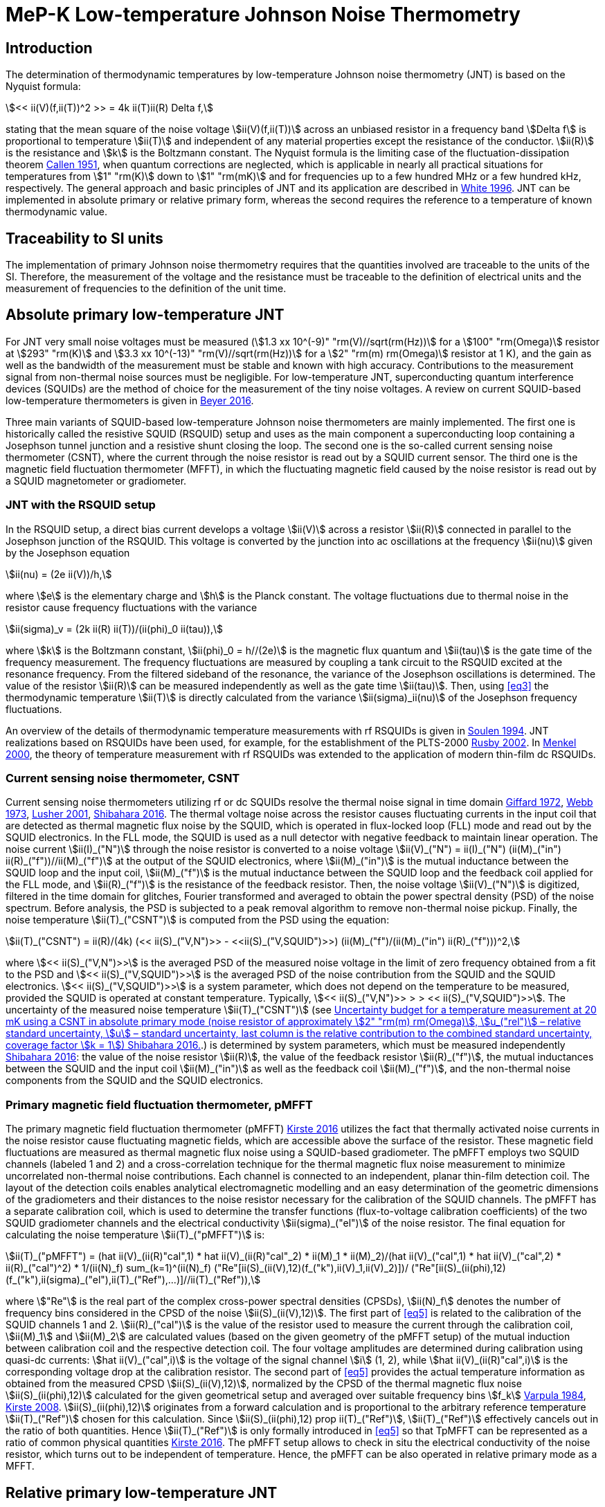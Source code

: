 = MeP-K Low-temperature Johnson Noise Thermometry
:edition: 2019
:copyright-year: 2019
:revdate:
:language: en
:title-en: MeP-K Low-temperature Johnson Noise Thermometry
:title-fr:
:doctype: mise-en-pratique
:fullname: Jost Engert
:affiliation: PTB
:address: Berlin, Germany
:fullname_2: Alexander Kirste
:affiliation_2: PTB
:address_2: Berlin, Germany
:docstage: in-force
:docsubstage: 60
:imagesdir: images
:mn-document-class: bipm
:mn-output-extensions: xml,html,pdf,rxl
:local-cache-only:
:data-uri-image:

== Introduction

The determination of thermodynamic temperatures by low-temperature Johnson noise thermometry (JNT) is based on the Nyquist formula:

[[eq1]]
[stem]
++++
<< ii(V)(f,ii(T))^2 >> = 4k ii(T)ii(R) Delta f,
++++

stating that the mean square of the noise voltage stem:[ii(V)(f,ii(T))] across an unbiased resistor in a frequency band stem:[Delta f] is proportional to temperature stem:[ii(T)] and independent of any material properties except the resistance of the conductor. stem:[ii(R)] is the resistance and stem:[k] is the Boltzmann constant. The Nyquist formula is the limiting case of the fluctuation-dissipation theorem <<callen,Callen 1951>>, when quantum corrections are neglected, which is applicable in nearly all practical situations for temperatures from stem:[1" "rm(K)] down to stem:[1" "rm(mK)] and for frequencies up to a few hundred MHz or a few hundred kHz, respectively. The general approach and basic principles of JNT and its application are described in <<white,White 1996>>. JNT can be implemented in absolute primary or relative primary form, whereas the second requires the reference to a temperature of known thermodynamic value.

== Traceability to SI units

The implementation of primary Johnson noise thermometry requires that the quantities involved are traceable to the units of the SI. Therefore, the measurement of the voltage and the resistance must be traceable to the definition of electrical units and the measurement of frequencies to the definition of the unit time.

== Absolute primary low-temperature JNT

For JNT very small noise voltages must be measured (stem:[1.3 xx 10^(-9)" "rm(V)//sqrt(rm(Hz))] for a stem:[100" "rm(Omega)] resistor at stem:[293" "rm(K)] and stem:[3.3 xx 10^(-13)" "rm(V)//sqrt(rm(Hz))] for a stem:[2" "rm(m) rm(Omega)] resistor at 1 K), and the gain as well as the bandwidth of the measurement must be stable and known with high accuracy. Contributions to the measurement signal from non-thermal noise sources must be negligible. For low-temperature JNT, superconducting quantum interference devices (SQUIDs) are the method of choice for the measurement of the tiny noise voltages. A review on current SQUID-based low-temperature thermometers is given in <<beyer,Beyer 2016>>.

Three main variants of SQUID-based low-temperature Johnson noise thermometers are mainly implemented. The first one is historically called the resistive SQUID (RSQUID) setup and uses as the main component a superconducting loop containing a Josephson tunnel junction and a resistive shunt closing the loop. The second one is the so-called current sensing noise thermometer (CSNT), where the current through the noise resistor is read out by a SQUID current sensor. The third one is the magnetic field fluctuation thermometer (MFFT), in which the fluctuating magnetic field caused by the noise resistor is read out by a SQUID magnetometer or gradiometer.

=== JNT with the RSQUID setup

In the RSQUID setup, a direct bias current develops a voltage stem:[ii(V)] across a resistor stem:[ii(R)] connected in parallel to the Josephson junction of the RSQUID. This voltage is converted by the junction into ac oscillations at the frequency stem:[ii(nu)] given by the Josephson equation

[[eq2]]
[stem]
++++
ii(nu) = (2e ii(V))/h,
++++

where stem:[e] is the elementary charge and stem:[h] is the Planck constant. The voltage fluctuations due to thermal noise in the resistor cause frequency fluctuations with the variance

[[eq3]]
[stem]
++++
ii(sigma)_v = (2k ii(R) ii(T))/(ii(phi)_0 ii(tau)),
++++

where stem:[k] is the Boltzmann constant, stem:[ii(phi)_0 = h//(2e)] is the magnetic flux quantum and stem:[ii(tau)] is the gate time of the frequency measurement. The frequency fluctuations are measured by coupling a tank circuit to the RSQUID excited at the resonance frequency. From the filtered sideband of the resonance, the variance of the Josephson oscillations is determined. The value of the resistor stem:[ii(R)] can be measured independently as well as the gate time stem:[ii(tau)]. Then, using <<eq3>> the thermodynamic temperature stem:[ii(T)] is directly calculated from the variance stem:[ii(sigma)_ii(nu)] of the Josephson frequency fluctuations.

An overview of the details of thermodynamic temperature measurements with rf RSQUIDs is given in <<soulen,Soulen 1994>>. JNT realizations based on RSQUIDs have been used, for example, for the establishment of the PLTS-2000 <<rusby,Rusby 2002>>. In <<menkel,Menkel 2000>>, the theory of temperature measurement with rf RSQUIDs was extended to the application of modern thin-film dc RSQUIDs.

=== Current sensing noise thermometer, CSNT

Current sensing noise thermometers utilizing rf or dc SQUIDs resolve the thermal noise signal in time domain <<giffard,Giffard 1972>>, <<webb,Webb 1973>>, <<lusher, Lusher 2001>>, <<shibahara,Shibahara 2016>>. The thermal voltage noise across the resistor causes fluctuating currents in the input coil that are detected as thermal magnetic flux noise by the SQUID, which is operated in flux-locked loop (FLL) mode and read out by the SQUID electronics. In the FLL mode, the SQUID is used as a null detector with negative feedback to maintain linear operation. The noise current stem:[ii(I)_("N")] through the noise resistor is converted to a noise voltage stem:[ii(V)_("N") = ii(I)_("N") (ii(M)_("in") ii(R)_("f"))//ii(M)_("f")] at the output of the SQUID electronics, where stem:[ii(M)_("in")] is the mutual inductance between the SQUID loop and the input coil, stem:[ii(M)_("f")] is the mutual inductance between the SQUID loop and the feedback coil applied for the FLL mode, and stem:[ii(R)_("f")] is the resistance of the feedback resistor. Then, the noise voltage stem:[ii(V)_("N")] is digitized, filtered in the time domain for glitches, Fourier transformed and averaged to obtain the power spectral density (PSD) of the noise spectrum. Before analysis, the PSD is subjected to a peak removal algorithm to remove non-thermal noise pickup. Finally, the noise temperature stem:[ii(T)_("CSNT")] is computed from the PSD using the equation:

[[eq4]]
[stem]
++++
ii(T)_("CSNT") = ii(R)/(4k) (<< ii(S)_("V,N")>> - <<ii(S)_("V,SQUID")>>) (ii(M)_("f")/(ii(M)_("in") ii(R)_("f")))^2,
++++

where stem:[<< ii(S)_("V,N")>>] is the averaged PSD of the measured noise voltage in the limit of zero frequency obtained from a fit to the PSD and stem:[<< ii(S)_("V,SQUID")>>] is the averaged PSD of the noise contribution from the SQUID and the SQUID electronics. stem:[<< ii(S)_("V,SQUID")>>] is a system parameter, which does not depend on the temperature to be measured, provided the SQUID is operated at constant temperature. Typically, stem:[<< ii(S)_("V,N")>> > > << ii(S)_("V,SQUID")>>]. The uncertainty of the measured noise temperature stem:[ii(T)_("CSNT")] (see <<table2>>.) is determined by system parameters, which must be measured independently <<shibahara,Shibahara 2016>>: the value of the noise resistor stem:[ii(R)], the value of the feedback resistor stem:[ii(R)_("f")], the mutual inductances between the SQUID and the input coil stem:[ii(M)_("in")] as well as the feedback coil stem:[ii(M)_("f")], and the non-thermal noise components from the SQUID and the SQUID electronics.

=== Primary magnetic field fluctuation thermometer, pMFFT

The primary magnetic field fluctuation thermometer (pMFFT) <<kirste2016,Kirste 2016>> utilizes the fact that thermally activated noise currents in the noise resistor cause fluctuating magnetic fields, which are accessible above the surface of the resistor. These magnetic field fluctuations are measured as thermal magnetic flux noise using a SQUID-based gradiometer. The pMFFT employs two SQUID channels (labeled 1 and 2) and a cross-correlation technique for the thermal magnetic flux noise measurement to minimize uncorrelated non-thermal noise contributions. Each channel is connected to an independent, planar thin-film detection coil. The layout of the detection coils enables analytical electromagnetic modelling and an easy determination of the geometric dimensions of the gradiometers and their distances to the noise resistor necessary for the calibration of the SQUID channels. The pMFFT has a separate calibration coil, which is used to determine the transfer functions (flux-to-voltage calibration coefficients) of the two SQUID gradiometer channels and the electrical conductivity stem:[ii(sigma)_("el")] of the noise resistor. The final equation for calculating the noise temperature stem:[ii(T)_("pMFFT")] is:

[[eq5]]
[stem]
++++
ii(T)_("pMFFT") = (hat ii(V)_(ii(R)"cal",1) * hat ii(V)_(ii(R)"cal"_2) * ii(M)_1 * ii(M)_2)/(hat ii(V)_("cal",1) * hat ii(V)_("cal",2) * ii(R)_("cal")^2) * 1/(ii(N)_f) sum_(k=1)^(ii(N)_f) ("Re"[ii(S)_(ii(V),12)(f_("k"),ii(V)_1,ii(V)_2)])/ ("Re"[ii(S)_(ii(phi),12)(f_("k"),ii(sigma)_("el"),ii(T)_("Ref"),...)]//ii(T)_("Ref")),
++++

where stem:["Re"] is the real part of the complex cross-power spectral densities (CPSDs), stem:[ii(N)_f] denotes the number of frequency bins considered in the CPSD of the noise stem:[ii(S)_(ii(V),12)]. The first part of <<eq5>> is related to the calibration of the SQUID channels 1 and 2. stem:[ii(R)_("cal")] is the value of the resistor used to measure the current through the calibration coil, stem:[ii(M)_1] and stem:[ii(M)_2] are calculated values (based on the given geometry of the pMFFT setup) of the mutual induction between calibration coil and the respective detection coil. The four voltage amplitudes are determined during calibration using quasi-dc currents: stem:[hat ii(V)_("cal",i)] is the voltage of the signal channel stem:[i] (1, 2), while stem:[hat ii(V)_(ii(R)"cal",i)] is the corresponding voltage drop at the calibration resistor. The second part of <<eq5>> provides the actual temperature information as obtained from the measured CPSD stem:[ii(S)_(ii(V),12)], normalized by the CPSD of the thermal magnetic flux noise stem:[ii(S)_(ii(phi),12)] calculated for the given geometrical setup and averaged over suitable frequency bins stem:[f_k] <<varpula,Varpula 1984>>, <<kirste2008,Kirste 2008>>. stem:[ii(S)_(ii(phi),12)] originates from a forward calculation and is proportional to the arbitrary reference temperature stem:[ii(T)_("Ref")] chosen for this calculation. Since stem:[ii(S)_(ii(phi),12) prop ii(T)_("Ref")], stem:[ii(T)_("Ref")] effectively cancels out in the ratio of both quantities. Hence stem:[ii(T)_("Ref")] is only formally introduced in <<eq5>> so that TpMFFT can be represented as a ratio of common physical quantities <<kirste2016,Kirste 2016>>. The pMFFT setup allows to check in situ the electrical conductivity of the noise resistor, which turns out to be independent of temperature. Hence, the pMFFT can be also operated in relative primary mode as a MFFT.

== Relative primary low-temperature JNT

In relative primary low-temperature JNT, ratios of temperatures are determined from the ratio of the measured noise PSD stem:[ii(S)(f, ii(T))] to the noise PSD stem:[ii(S)(f, ii(T)_("Ref"))] measured at a reference temperature stem:[ii(T)_("Ref")] for which the thermodynamic value is known. An essential requirement for this operational mode of low-temperature JNT is the independence of the value of the noise resistor of temperature in the regime of residual resistance. Therefore, the noise resistor usually is made of a high-purity metal containing negligible amount of magnetic impurities to ensure a constant electrical conductivity over the temperature range of operation. Then, the thermodynamic noise temperature stem:[ii(T)_("JNT")] is calculated according:

[[eq6]]
[stem]
++++
ii(T)_("JNT") = ii(T)_("Ref") << (ii(S)(f,ii(T)))/(ii(S)(f,ii(T)_("Ref"))) >>.
++++

The brackets stem:[<<*>>] stand for averaging over a suitable frequency range. Even though relative primary low-temperature JNT avoids the elaborate determination and calibration of the system parameters of the noise thermometer setups, for reaching a desired uncertainty level, it may be necessary to subtract from the corresponding PSDs the contributions of non-thermal noise sources. In case of the pMFFT, the PSDs in <<eq6>> correspond to the real part of the CPSD stem:["Re"[ii(S)_(ii(V),12)\]] measured for the considered frequency bins at stem:[ii(T)] and stem:[ii(T)_("Ref")], respectively.

== Attainable uncertainties with low-temperature JNT

=== JNT with the RSQUID setup

The relative combined standard uncertainties of the thermodynamic temperature values determined with rf RSQUIDs were estimated in <<soulen,Soulen 1994>> to range from 0.13% to 0.38% based on comparisons with reference temperatures according to the EPT-76 scale <<bipm,BIPM 1979>> and with ^60^Co nuclear orientation thermometry, another variant of primary low-temperature thermometry <<hudson,Hudson 1975>>. The lowest relative standard uncertainty of about 0.07% was achieved by another rf RSQUID-based JNT realization <<fellmuth,Fellmuth 2003>>. As an example, the uncertainty budget for such noise measurements is given in <<table1>>.

=== Current sensing noise thermometer, CSNT

For the CSNT operated in absolute primary mode, relative combined standard uncertainties of about 1.5% are reached, which are expected to be lowered to sub-percent level with an improved setup. The corresponding uncertainty budget is shown in <<table2>>. For further details see <<shibahara,Shibahara 2016>> and references therein. International comparison measurements within the European EURAMET Project ‘Implementing the new kelvin’ have shown that thermodynamic temperature values and their uncertainties determined with the CSNT agree with other determinations of thermodynamic temperature as well as with copies of the PLTS-2000 better than 1% <<engert,Engert 2016>>.

[[table1]]
.Relative standard uncertainty estimates stem:[u_("rel")] for the PTB noise thermometer (coverage factor stem:[k = 1]) <<fellmuth,Fellmuth 2003>>.
|===
| Uncertainty component | stem:[u_("rel")] %
| Measurement of stem:[ii(R)] | 0.020
| Gate time stem:[ii(tau)] | 0.003
| Filter correction | 0.010
| Interference by external magnetic fields with the mains frequency | 0.020
| Statistics (5 measurements over 11 hours with stem:[ii(tau) = 20" "rm(s)]) | 0.060
| Relative combined standard uncertainty | 0.067
|===

[[table2]]
[cols="<,^,^,^,^,^"]
.Uncertainty budget for a temperature measurement at 20 mK using a CSNT in absolute primary mode (noise resistor of approximately stem:[2" "rm(m) rm(Omega)], stem:[u_("rel")] – relative standard uncertainty, stem:[u] – standard uncertainty, last column is the relative contribution to the combined standard uncertainty, coverage factor stem:[k = 1]) <<shibahara,Shibahara 2016>>.
|===
| Uncertainty component | unit | value | stem:[u_("rel")] % | stem:[u" "rm(mK)] a| rel. contribution %
| Noise resistor stem:[ii(R)] | stem:[rm(m) rm(Omega)] | 1.86 | 0.68 | 0.137 | 20.92
| PSD of thermal noise, stem:[<< ii(S)_(ii(V),"N")>>] | stem:[rm(mu) rm(V) rm(Hz)^(-1//2)] | 35.06 | 0.10 | 0.040 | 1.79
| PSD of SQUID noise, stem:[<< ii(S)_(ii(V),"SQ")>>] | stem:[rm(nV)" "rm(Hz)^(-1//2)] | 388.0 | 0.30 | 0.004 | 0.02
| Mutual inductance of input coil stem:[ii(M)_("in")] | stem:[rm(nA)//rm(Phi)_0] | 306.2 | 0.30 | 0.118 | 15.55
| Mutual inductance of feedback coil stem:[ii(M)_f] | stem:[rm(mu) rm(A)//rm(Phi)_0] | 43.59 | 0.58 | 0.234 | 61.14
| Feedback resistor stem:[ii(R)_f] | stem:[rm(k) rm(Omega)] | 10 | 0.06 | 0.023 | 0.60
| Temperature gradients | stem:[rm(mu) rm(K)] | 16.34 | 11.55 | 0.003 | 0.01
^| stem:[ii(T)_("CSNT") // rm(mK)] 3+^a| combined standard uncertainty / mK 2+^a| relative combined standard uncertainty / %
^| 20.000 3+^| 0.299 2+^| 1.53
|===

=== Primary magnetic field fluctuation thermometer, pMFFT

For the pMFFT, the relative combined standard uncertainty of temperature measurements is currently 0.6% and is expected to be reduced further with the improvement of the geometric setup <<kirste2016,Kirste 2016>>. For the operation in absolute primary mode, the uncertainty budget for the pMFFT is shown in <<table3>>. Here, the first 5 uncertainty components are related to the determination of the relevant geometric parameters of the pMFFT necessary for the analytical modelling and the calculation of stem:[ii(T)_("pMFFT")]. The following uncertainty contributions result from the determination of the electrical conductivity of the noise sensor, from the measurement equipment, from estimates of influence of noise sources other than the noise senor as well as from estimates of deviations of the analytical model from the practical implementation of the pMFFT. For more details and further explanation see <<kirste2016,Kirste 2016>>. The uncertainty budget for the operation in relative primary mode can be found in <<engert,Engert 2016>>. As for the CSNT, comparison measurements within the European EURAMET Project ‘Implementing the new kelvin’ have shown that thermodynamic temperature values and their uncertainties determined with the pMFFT agree with other determinations of thermodynamic temperature as well as with copies of the PLTS-2000 better than 1% <<engert,Engert 2016>>. The relative combined standard uncertainty of stem:[ii(T)] determined by relative primary low-temperature JNT is about 0.14% for the pMFFT <<kirste2014,Kirste 2014>>.

[[table3]]
[cols="<,^,^,^,^,^"]
.Uncertainty budget for a temperature measurement at 16 mK using a pMFFT in absolute primary mode (stem:[u] – standard uncertainty, stem:[c_i] - sensitivity coefficients, last column is the relative contribution to the combined standard uncertainty, coverage factor stem:[k = 1]) <<kirste2016,Kirste 2016>>.
|===
a| Uncertainty component stem:[x_i] | unit | value | stem:[u(x_i)] a| stem:[c_i*u(x_i)" "rm(K)] a| rel. +
contribution %
6+<| type B
| stem:[z] | m | stem:[1.038*10^(-4)] | stem:[2.74*10^(-7)] | stem:[2.92*10^(-5)] | 9.30
| stem:[d_(31)] | m | stem:[2.016*10^(-3)] | stem:[1.45*10^(-6)] | stem:[-8.75*10^(-5)] | 83.68
| stem:[t] | m | stem:[1.857*10^(-3)] | stem:[1.57*10^(-6)] | stem:[-4.30*10^(-12)] | 0.00
| stem:[r_(1,1)... r_(9,1), r_(1,2)... r_(9,2)] | m | stem:[6.485*10^(-4)] | stem:[1.15*10^(-7)] | stem:[-3.53*10^(-6)] | 0.14
| stem:[r_(1,3)... r_(93)] | m | stem:[6.425*10^(-4)] | stem:[1.15*10^(-7)] | stem:[1.14*10^(-5)] | 1.43
| stem:[ii(sigma)] | stem:[(rm(Omega)*rm(m))^(-1)] | stem:[5.915*10^9] | stem:[3.59*10^7] | stem:[1.43*10^(-5)] | 2.23
| stem:[ii(mu)_("r")] | | 1.00 | stem:[2.80*10^(-6)] | stem:[-9.06*10^(-8)] | 0.00
a| Flatness of ICL transfer function depending on bandwidth stem:[f_(3" "rm(dB),k)] | Hz | stem:[oo] | stem:[6.20*10^5] | stem:[-4.18*10^(-7)] | 0.00
a| Stability of feedback resistor stem:[ii(R)_(f,k)] of the SQUID electronics | stem:[rm(Omega)] | stem:[3.00*10^4] | stem:[8.66*10^(-1)] | stem:[9.34*10^(-7)] | 0.01
a| AC voltage meas. (ADC gain, flatness) | | 1.00 | stem:[1.73*10^(-4)] | stem:[1.68*10^(-5)] | 3.09
a| Timing accuracy of the ADC (relative) | | 1.00 | stem:[1.16*10^(-5)] | stem:[1.87*10^(-7)] | 0.00
a| Correlation limit stem:[ii(S)_(ii(phi),12,"min")] | stem:[ii(phi)^2//rm(Hz)] | (0) | stem:[1.07*10^(-15)] | stem:[2.63*10^(-6)] | 0.08
a| Edge effect stem:[ii(M)_k//ii(M)_k](unshielded) | | 1.00 | stem:[6.06*10^(-6)] | stem:[-1.96*10^(-7)] | 0.00
a| Edge effect stem:[ii(S)_ii(phi)//ii(S)_ii(phi)(oo)] | | 1.00 | stem:[3.18*10^(-7)] | stem:[5.14*10^(-9)] | 0.00
a| Edge effect stem:[ii(S)_ii(phi)//ii(S)_ii(phi)](unshielded) | | 1.00 | stem:[3.18*10^(-7)] | stem:[5.14*10^(-9)] | 0.00
a| Parasitic coil areas, stem:[ii(S)_ii(phi)//ii(S)_ii(phi)](model) | | 1.00 | stem:[4.45*10^(-5)] | stem:[-7.19*10^(-7)] | 0.01
| stem:[ii(R)_("cal")] | stem:[rm(Omega)] | stem:[9.988*10^2] | stem:[2.01*10^(-2)] | stem:[-6.51*10^(-7)] | 0.00
6+<| type A
a| Effect of signal-to-noise ratio, stem:[ii(N)_f] and stem:[ii(N)_("avg")] on CPSD in stem:[ii(T)_(12)(f)] | | stem:[1.617*10^(−2)] | stem:[1.62*10^(-6)] | stem:[1.62*10^(-6)] | 0.03
^| stem:[ii(T)_("pMFFT") // rm(mK)] 3+^a| combined standard uncertainty / mK 2+^a| relative combined standard uncertainty / %
^| 16.175 3+^| 0.096 2+^| 0.59
|===

[bibliography]
== References

* [[[callen,1]]], Callen H. B. Callen, Welton T. A., 1951, "_Irreversibility and generalized noise_", Physical Review *83* N°1, 34, https://doi.org/10.1103/PhysRev.83.34

* [[[beyer,1]]], Beyer J., Kirste A., Schurig T., 2016, "_SQUID-Based Thermometers_", Encyclopedia of Applied Physics, p. 23, Wiley‐VCH, https://onlinelibrary.wiley.com/doi/abs/10.1002/3527600434.eap766

* [[[bipm,1]]], BIPM (Bureau International des Poids et Mesures), 1979, "_The 1976 provisional 0.5K to 30K temperature scale_", Metrologia *15*, 65–68. (doi:10.1088/0026-1394/15/2/002)

* [[[engert,1]]], Engert J., Kirste A., Shibahara* A., Casey A., Levitin L. V., Saunders J., Hahtela O., Kemppinen A., Mykkänen E., Prunnila M., Gunnarsson D., Roschier L., Meschke M., Pekola J., 2016, "_New Evaluation of T – T2000 from 0.02 K to 1 K by Independent Thermodynamic Methods_", Int. J. Thermophys. *37*, 125, doi: 10.1007/s10765-016-2123-4

* [[[fellmuth,1]]], Fellmuth B., Hechtfischer D., Hoffmann A., 2003, "_PTB-96: The Ultra-Low Temperature Scale of PTB_", Temperature. Its Measurement and Control in Science and Industry, ed. Ripple D. C., AIP Conference Proceedings *684*, 71, http://dx.doi.org/10.1063/1.1627103

* [[[giffard,1]]], Giffard R. P., Webb R. A., 1972, "_Principles and methods of low-frequency electric and magnetic measurements using an rf-biased point-contact superconducting device_", Journal of Low Temperature Physics *6*, N° 5/6, 533, http://dx.doi.org/10.1007/BF00644085

* [[[hudson,1]]], Hudson R. P., Marshak H., Soulen R. J., Utton D. B., 1975, "_Review paper: recent advances in thermometry below 300 mK_", Journal of Low Temperature Physics *20* N° 1/2, 1, doi:10.1007/BF00115257

* [[[kirste2016,1]]], Kirste A., Engert J., 2016, _"A SQUID-based primary noise thermometer for low- temperature metrology_", phil. Trans. R. Soc. *A 374*, 20150050, http://dx.doi.org/10.1098/rsta.2015.0050

* [[[kirste2008,1]]], Kirste A., Drung D., Beyer J., Schurig T., 2008, "_Optimization of SQUID Magnetometers and Gradiometers for Magnetic-Field-Fluctuation Thermometers_", Journal of Physics: Conference Series *97*, 012320, doi: 10.1088/1742-6596/97/1/012320

* [[[kirste2014,1]]], Kirste A., Regin M., Engert J., Drung D., Schurig T., 2014, "_A calculable and correlation-based magnetic field fluctuation thermometer_", Journal of Physics: Conference Series *568*, 032012, doi: 10.1088/1742-6596/568/3/032012

* [[[lusher,1]]], Lusher C. P., Junyun Li, Maidanov V. A., Digby M. E., Dyball H., Casey A., Nyéki J., Dmitriev V. V., Cowan B. P., Saunders J., 2001, "_Current sensing noise thermometry using a low Tc DC SQUID preamplifier_", Meas. Sci. Technol. *12* N°1, 1, https://doi.org/10.1088/0957-0233/12/1/301

* [[[menkel,1]]], Menkel S., Drung D., Greenberg Ya. S., Schurig T., 2000, "_Integrated Thin-Film dc RSQUIDs for Noise Thermometry_", Journal of Low Temperature Physics *120* N° 5/6, 381, http://dx.doi.org/10.1023/A:1004640804558

* [[[rusby,1]]], Rusby R. L., Durieux M., Reesink A. L., Hudson R. P., Schuster G., Kühne M., Fogle W. E., Soulen R. J., Adams E. D., 2002, "_The Provisional Low Temperature Scale from 0.9 mK to 1 K, PLTS-2000_", Journal of Low Temperature Physics *126* N° 1/2, 633, http://dx.doi.org/10.1023/A:1013791823354

* [[[shibahara,1]]], Shibahara A., Hahtela O., Engert J., van der Vliet H., Levitin L. V., Casey A., Lusher C.P., Saunders J., Drung D., Schurig T., 2016, "_Primary current-sensing noise thermometry in the millikelvin regime_", phil. Trans. R. Soc. *A 374*, 20150054, http://dx.doi.org/10.1098/rsta.2015.0054

* [[[soulen,1]]], Soulen, Jr. R. J., Fogle W. E., Colwell J. H., 1994, "_Measurements of Absolute Temperature Below 0.75 K Using a Josephson-Junction Noise Thermometer_", Journal of Low Temperature Physics *94* N° 5/6, 385, http://dx.doi.org/10.1007/BF00753823

* [[[webb,1]]], Webb R. A., Giffard R. P., Wheatley J. C., 1973, "_Noise thermometry at ultralow temperatures_", Journal of Low Temperature Physics *13* N° 3/4, 383, http://dx.doi.org/10.1007/BF00654076

* [[[white,1]]], White D. R., Galleano R., Actis A., Brixy H., De Groot M., Dubbeldam J., Reesink A. L., Edler F., Sakurai H., Shepard R. L., Gallop J. C., 1996, "_The status of Johnson noise thermometry_", Metrologia *33*, 325, http://iopscience.iop.org/0026-1394/33/4/6

* [[[varpula,1]]], Varpula T., Poutanen T., 1984, "_Magnetic field fluctuations arising from thermal motion of electric charge in conductors_", J. Appl. Phys. *55* N° 11, 4015, http://dx.doi.org/10.1063/1.332990
